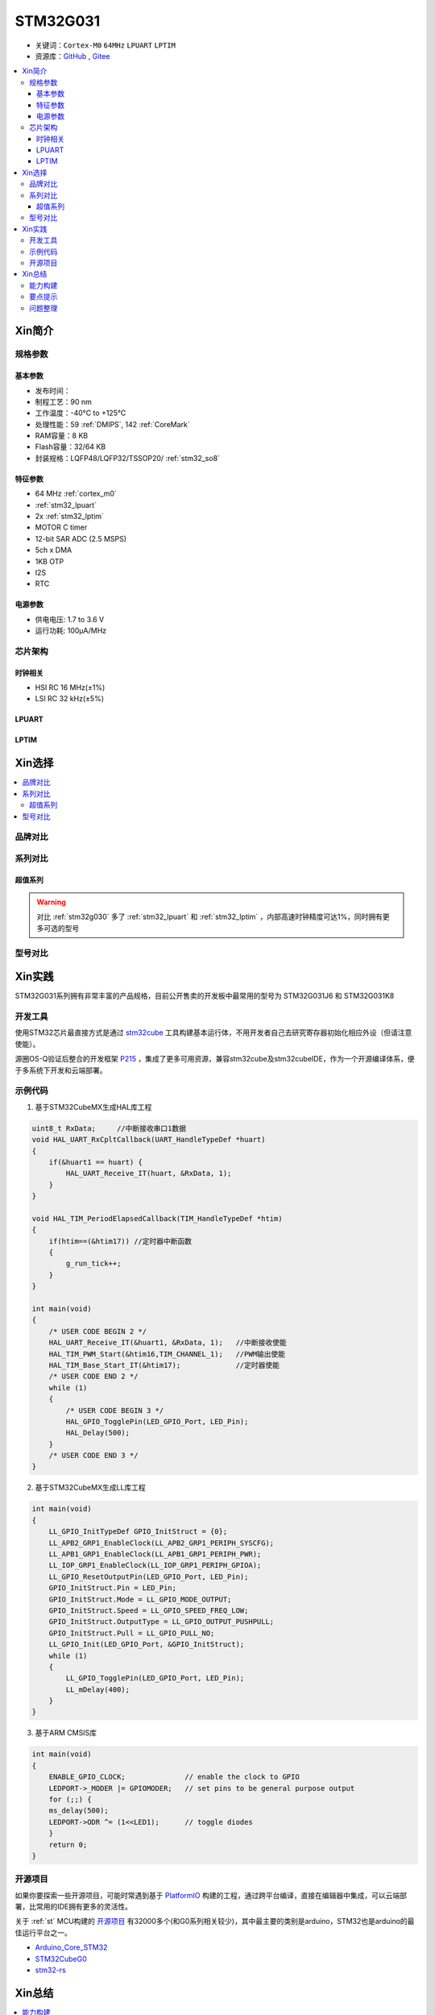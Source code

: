 
.. _stm32g031:

STM32G031
===============

* 关键词：``Cortex-M0`` ``64MHz`` ``LPUART`` ``LPTIM``
* 资源库：`GitHub <https://github.com/SoCXin/STM32G031>`_ , `Gitee <https://gitee.com/socxin/STM32G031>`_

.. contents::
    :local:


Xin简介
-----------

.. image:: ./images/STM32G031.jpg
    :target: https://www.st.com/zh/microcontrollers-microprocessors/stm32g0x1.html

规格参数
~~~~~~~~~~~


基本参数
^^^^^^^^^^^

* 发布时间：
* 制程工艺：90 nm
* 工作温度：-40°C to +125°C
* 处理性能：59 :ref:`DMIPS`, 142 :ref:`CoreMark`
* RAM容量：8 KB
* Flash容量：32/64 KB
* 封装规格：LQFP48/LQFP32/TSSOP20/ :ref:`stm32_so8`

.. image:: ./images/STM32G031p.png
    :target: https://www.st.com/zh/microcontrollers-microprocessors/stm32g0x1.html

特征参数
^^^^^^^^^^^

* 64 MHz :ref:`cortex_m0`
* :ref:`stm32_lpuart`
* 2x :ref:`stm32_lptim`
* MOTOR C timer
* 12-bit SAR ADC (2.5 MSPS)
* 5ch x DMA
* 1KB OTP
* I2S
* RTC

电源参数
^^^^^^^^^^^

* 供电电压: 1.7 to 3.6 V
* 运行功耗: 100μA/MHz


芯片架构
~~~~~~~~~~~

.. image:: ./images/STM32G031s.png
    :target: https://www.st.com/zh/microcontrollers-microprocessors/stm32g0x1.html

时钟相关
^^^^^^^^^^^

* HSI RC 16 MHz(±1%)
* LSI RC 32 kHz(±5%)

.. _stm32_lpuart:

LPUART
^^^^^^^^^^^

.. _stm32_lptim:

LPTIM
^^^^^^^^^^^


Xin选择
-----------

.. contents::
    :local:

品牌对比
~~~~~~~~~


系列对比
~~~~~~~~~

超值系列
^^^^^^^^^^

.. image:: ./images/STM32G0.png
    :target: https://www.st.com/zh/microcontrollers-microprocessors/stm32g0x1.html

.. warning::
    对比  :ref:`stm32g030` 多了 :ref:`stm32_lpuart` 和  :ref:`stm32_lptim` ，内部高速时钟精度可达1%，同时拥有更多可选的型号

型号对比
~~~~~~~~~

.. image:: ./images/STM32G031.png
    :target: https://www.st.com/zh/microcontrollers-microprocessors/stm32g0x1.html


Xin实践
--------------

STM32G031系列拥有非常丰富的产品规格，目前公开售卖的开发板中最常用的型号为 STM32G031J6 和 STM32G031K8

.. image:: ./images/B_STM32G031.jpg
    :target: https://item.taobao.com/item.htm?spm=a230r.1.14.24.5fcf7cd1dZFnby&id=636761611307&ns=1&abbucket=19#detail

开发工具
~~~~~~~~~

使用STM32芯片最直接方式是通过 `stm32cube <https://www.st.com/zh/ecosystems/stm32cube.html>`_ 工具构建基本运行体，不用开发者自己去研究寄存器初始化相应外设（但请注意使能）。

源圈OS-Q验证后整合的开发框架 `P215 <https://github.com/OS-Q/P215>`_ ，集成了更多可用资源，兼容stm32cube及stm32cubeIDE，作为一个开源编译体系，便于多系统下开发和云端部署。


示例代码
~~~~~~~~~

1. 基于STM32CubeMX生成HAL库工程

.. code-block:: bash

    uint8_t RxData;     //中断接收串口1数据
    void HAL_UART_RxCpltCallback(UART_HandleTypeDef *huart)
    {
        if(&huart1 == huart) {
            HAL_UART_Receive_IT(huart, &RxData, 1);
        }
    }

    void HAL_TIM_PeriodElapsedCallback(TIM_HandleTypeDef *htim)
    {
        if(htim==(&htim17)) //定时器中断函数
        {
            g_run_tick++;
        }
    }

    int main(void)
    {
        /* USER CODE BEGIN 2 */
        HAL_UART_Receive_IT(&huart1, &RxData, 1);   //中断接收使能
        HAL_TIM_PWM_Start(&htim16,TIM_CHANNEL_1);   //PWM输出使能
        HAL_TIM_Base_Start_IT(&htim17);             //定时器使能
        /* USER CODE END 2 */
        while (1)
        {
            /* USER CODE BEGIN 3 */
            HAL_GPIO_TogglePin(LED_GPIO_Port, LED_Pin);
            HAL_Delay(500);
        }
        /* USER CODE END 3 */
    }


2. 基于STM32CubeMX生成LL库工程

.. code-block:: bash

    int main(void)
    {
        LL_GPIO_InitTypeDef GPIO_InitStruct = {0};
        LL_APB2_GRP1_EnableClock(LL_APB2_GRP1_PERIPH_SYSCFG);
        LL_APB1_GRP1_EnableClock(LL_APB1_GRP1_PERIPH_PWR);
        LL_IOP_GRP1_EnableClock(LL_IOP_GRP1_PERIPH_GPIOA);
        LL_GPIO_ResetOutputPin(LED_GPIO_Port, LED_Pin);
        GPIO_InitStruct.Pin = LED_Pin;
        GPIO_InitStruct.Mode = LL_GPIO_MODE_OUTPUT;
        GPIO_InitStruct.Speed = LL_GPIO_SPEED_FREQ_LOW;
        GPIO_InitStruct.OutputType = LL_GPIO_OUTPUT_PUSHPULL;
        GPIO_InitStruct.Pull = LL_GPIO_PULL_NO;
        LL_GPIO_Init(LED_GPIO_Port, &GPIO_InitStruct);
        while (1)
        {
            LL_GPIO_TogglePin(LED_GPIO_Port, LED_Pin);
            LL_mDelay(400);
        }
    }


3. 基于ARM CMSIS库

.. code-block:: bash

    int main(void)
    {
        ENABLE_GPIO_CLOCK;              // enable the clock to GPIO
        LEDPORT->_MODER |= GPIOMODER;   // set pins to be general purpose output
        for (;;) {
        ms_delay(500);
        LEDPORT->ODR ^= (1<<LED1);      // toggle diodes
        }
        return 0;
    }



开源项目
~~~~~~~~~

如果你要探索一些开源项目，可能时常遇到基于 `PlatformIO <https://platformio.org/platforms/ststm32>`_ 构建的工程，通过跨平台编译，直接在编辑器中集成，可以云端部署，比常用的IDE拥有更多的灵活性。

关于 :ref:`st` MCU构建的 `开源项目 <https://github.com/search?q=STM32>`_ 有32000多个(和G0系列相关较少)，其中最主要的类别是arduino，STM32也是arduino的最佳运行平台之一。

* `Arduino_Core_STM32 <https://github.com/stm32duino/Arduino_Core_STM32>`_
* `STM32CubeG0 <https://github.com/STMicroelectronics/STM32CubeG0>`_
* `stm32-rs <https://github.com/stm32-rs/stm32g0xx-hal>`_


Xin总结
--------------

.. contents::
    :local:

能力构建
~~~~~~~~~~~~~

要点提示
~~~~~~~~~~~~~

STM32G0系列属于较新的产品，也重点优化了ADC的性能，相较于使用最广泛的STM32F1系列，在ADC初始化阶段需要更长的时间，所以在采样的时候需要过滤开始阶段无效的数据。

问题整理
~~~~~~~~~~~~~

相较以往STM32的boot模式，新的G0系列芯片出厂默认从system flash启动，boot0管脚无论拉高或拉低都不能从系统存储区（system flash）启动（进入bootloader状态），也就是说如果烧录的程序没有配置SYS调试端口，将无法通过传统的boot0拉高来连接烧录器。

如果要使能boot 0的功能，需要修改option bytes，将nboot_sel后面的勾选去掉，断电复位，此时芯片的启动方式就由boot0引脚决定了，上拉boot0进bootloader模式。

一不小心就把芯片锁死弄成砖了，可以将PA0（NRST）接地，然后在连接STM32CubeProgrammer前断开接地，这是MCU可以被识别到，然后进行擦除或修改option bytes


